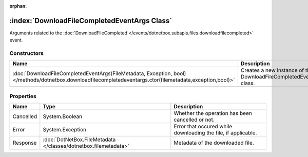 :orphan:

:index:`DownloadFileCompletedEventArgs Class`
=============================================

Arguments related to the :doc:`DownloadFileCompleted </events/dotnetbox.subapis.files.downloadfilecompleted>`  event.

Constructors
------------

========================================================================================================================================================== ===================================================================
Name                                                                                                                                                       Description                                                         
========================================================================================================================================================== ===================================================================
:doc:`DownloadFileCompletedEventArgs(FileMetadata, Exception, bool) </methods/dotnetbox.downloadfilecompletedeventargs.ctor(filemetadata,exception,bool)>` Creates a new instance of the DownloadFileCompletedEventArgs class. 
========================================================================================================================================================== ===================================================================

Properties
----------

========= =============================================================== =============================================================
Name      Type                                                            Description                                                   
========= =============================================================== =============================================================
Cancelled System.Boolean                                                  Whether the operation has been cancelled or not.              
Error     System.Exception                                                Error that occured while downloading the file, if applicable. 
Response  :doc:`DotNetBox.FileMetadata </classes/dotnetbox.filemetadata>` Metadata of the downloaded file.                              
========= =============================================================== =============================================================


